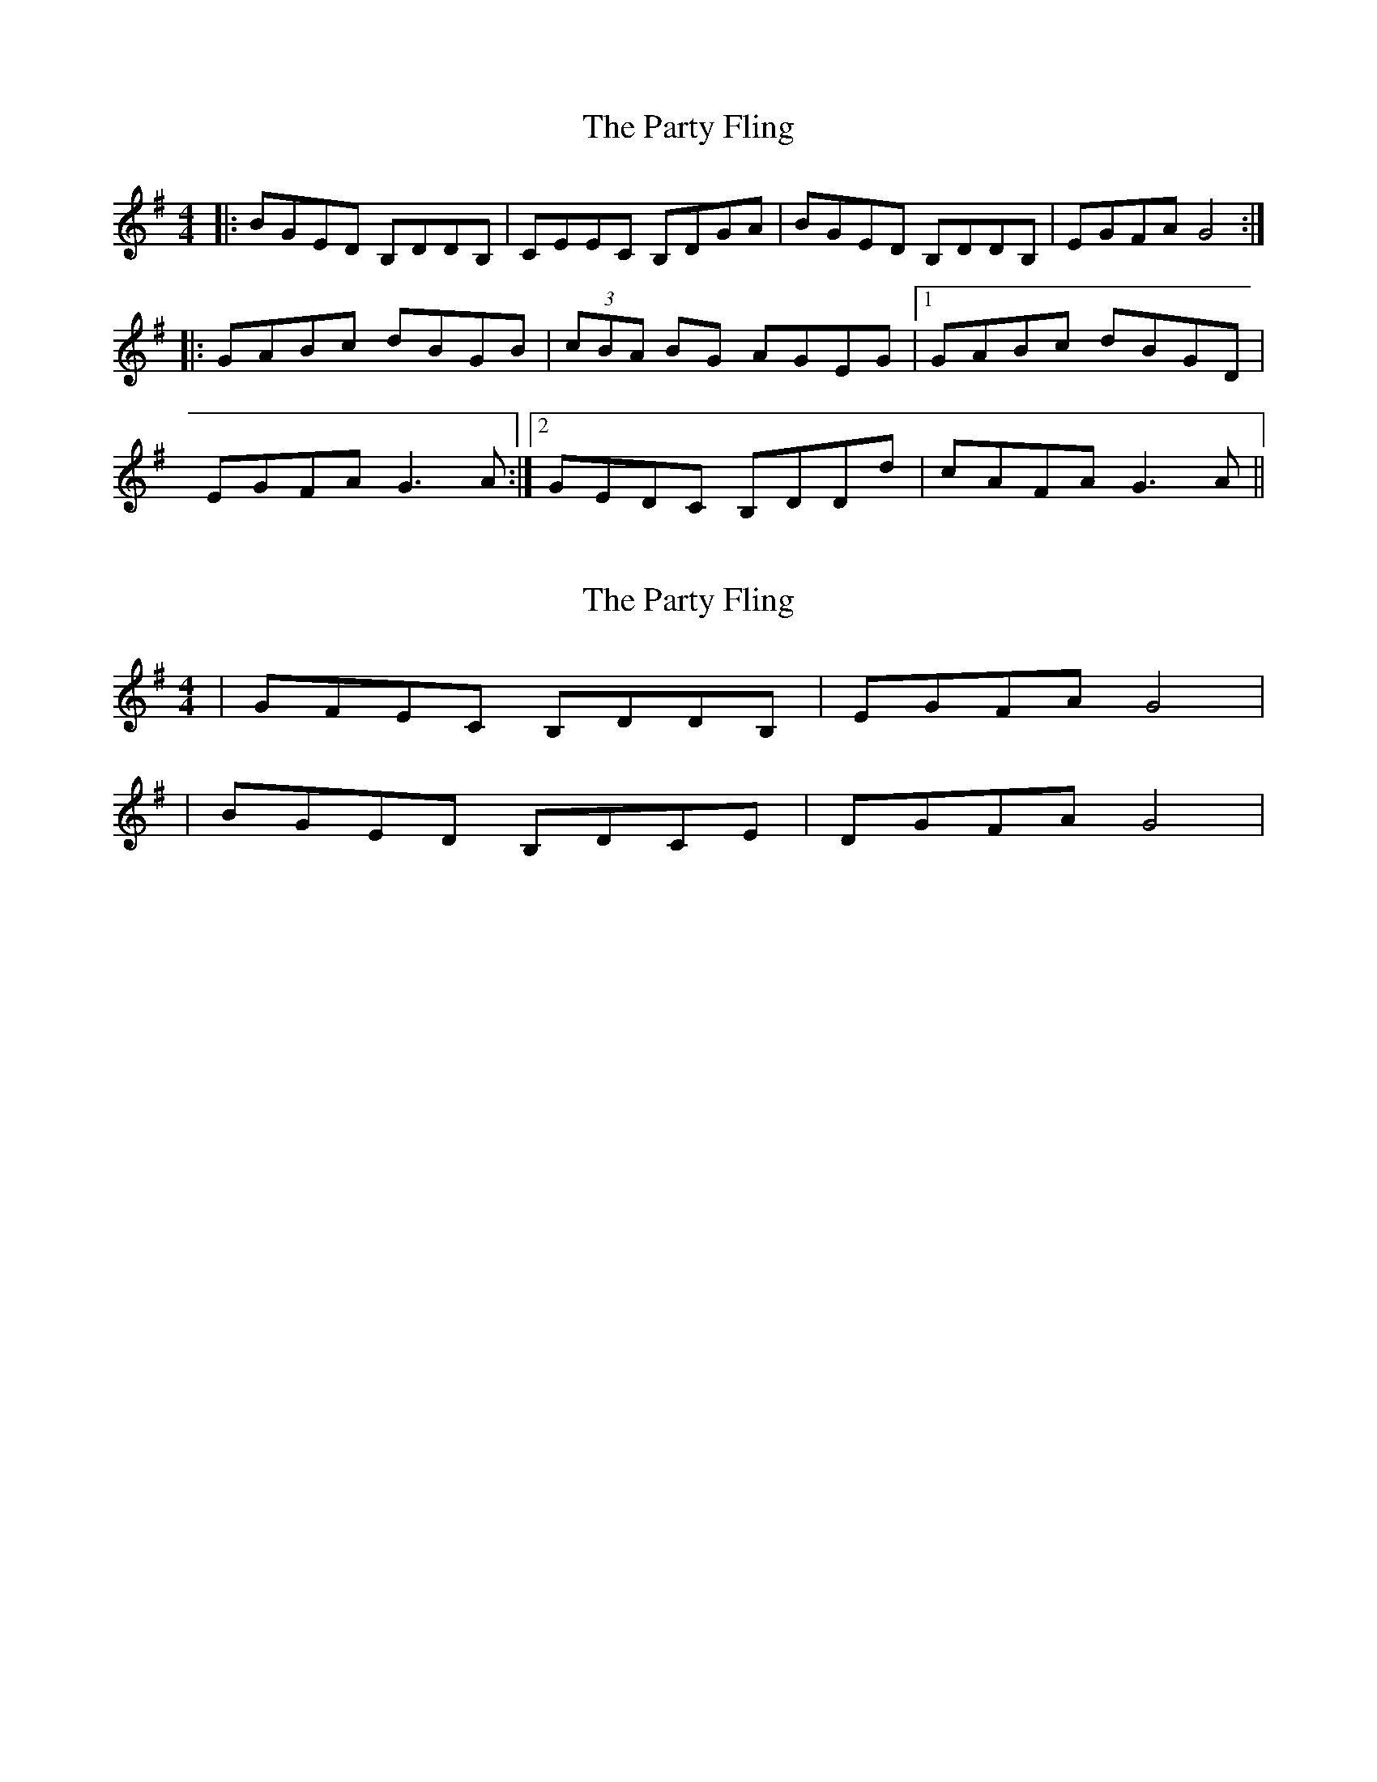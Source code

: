 X: 1
T: Party Fling, The
Z: 52Paddy
S: https://thesession.org/tunes/6020#setting6020
R: strathspey
M: 4/4
L: 1/8
K: Gmaj
|:BGED B,DDB,|CEEC B,DGA|BGED B,DDB,|EGFA G4:|
|:GABc dBGB|(3cBA BG AGEG|1 GABc dBGD|
EGFA G3 A:|2GEDC B,DDd|cAFA G3 A||
X: 2
T: Party Fling, The
Z: 52Paddy
S: https://thesession.org/tunes/6020#setting17928
R: strathspey
M: 4/4
L: 1/8
K: Gmaj
|GFEC B,DDB,|EGFA G4||BGED B,DCE|DGFA G4|
